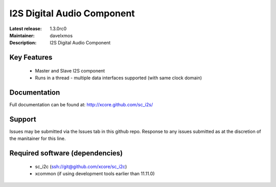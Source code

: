 I2S Digital Audio Component
...........................

:Latest release: 1.3.0rc0
:Maintainer: davelxmos
:Description: I2S Digital Audio Component





Key Features
============

 * Master and Slave I2S component
 * Runs in a thread - multiple data interfaces supported (with same
   clock domain)

Documentation
=============

Full documentation can be found at: http://xcore.github.com/sc_i2s/

Support
=======

Issues may be submitted via the Issues tab in this github repo. Response to any issues submitted as at the discretion of the manitainer for this line.

Required software (dependencies)
================================

  * sc_i2c (ssh://git@github.com/xcore/sc_i2c)
  * xcommon (if using development tools earlier than 11.11.0)

